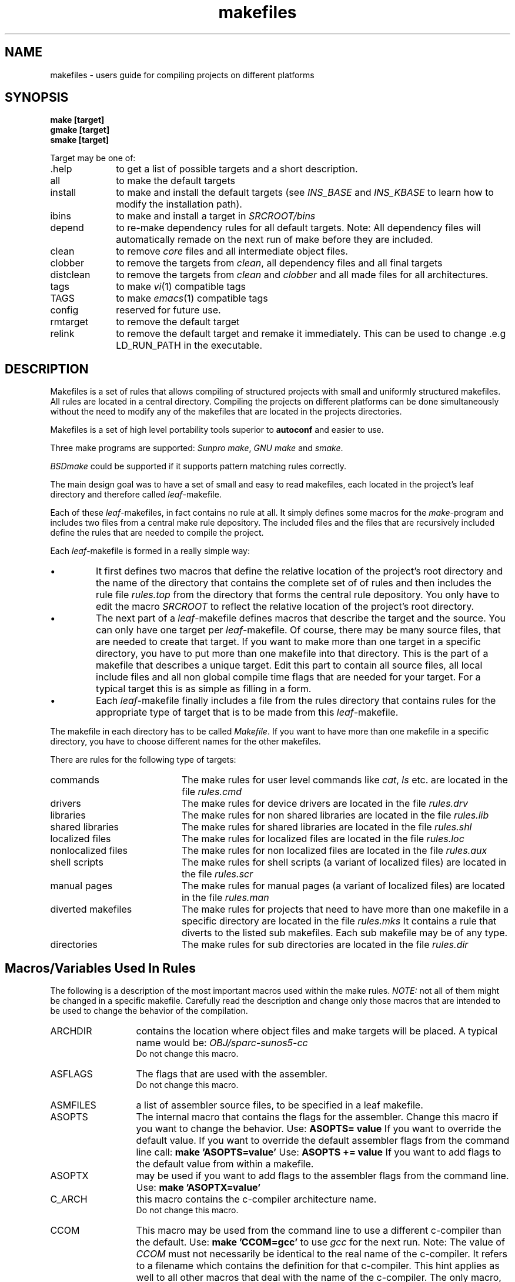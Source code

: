 . \" @(#)makefiles.4	1.7 09/04/11 Copyr 1996 J. Schilling
. \" User Manual page for makefile system
. \"
.if t .ds a \v'-0.55m'\h'0.00n'\z.\h'0.40n'\z.\v'0.55m'\h'-0.40n'a
.if t .ds o \v'-0.55m'\h'0.00n'\z.\h'0.45n'\z.\v'0.55m'\h'-0.45n'o
.if t .ds u \v'-0.55m'\h'0.00n'\z.\h'0.40n'\z.\v'0.55m'\h'-0.40n'u
.if t .ds A \v'-0.77m'\h'0.25n'\z.\h'0.45n'\z.\v'0.77m'\h'-0.70n'A
.if t .ds O \v'-0.77m'\h'0.25n'\z.\h'0.45n'\z.\v'0.77m'\h'-0.70n'O
.if t .ds U \v'-0.77m'\h'0.30n'\z.\h'0.45n'\z.\v'0.77m'\h'-.75n'U
.if t .ds s \(*b
.if t .ds S SS
.if n .ds a ae
.if n .ds o oe
.if n .ds u ue
.if n .ds s sz
.\".TH makefiles 4L "14. February 1997" "J\*org Schilling" "Schily\'s FILE FORMATS"
.TH makefiles 4L "14. February 1997" "J\*org Schilling" "GMD FOKUS FILE FORMATS"
.SH NAME
makefiles \- users guide for compiling projects on different platforms
.SH SYNOPSIS
.B "make [target]
.br
.B "gmake [target]
.br
.B "smake [target]
.br
.PP
Target may be one of:
.TP 10
\&.help
to get a list of possible targets and a short description.
.TP
all
to make the default targets
.TP
install
to make and install the default targets
(see 
.IR INS_BASE " and " INS_KBASE
to learn how to modify the installation path).
.TP
ibins
to make and install a target in 
.I SRCROOT/bins
.TP
depend
to re-make dependency rules for all default targets.
Note: All dependency files will automatically remade 
on the next run of make before they are included.
.TP
clean
to remove 
.I core 
files and all intermediate object files.
.TP
clobber
to remove the targets from
.IR clean ,
all dependency files and all final targets
.TP
distclean
to remove the targets from
.IR clean " and " clobber 
and all made files for all architectures.
.TP
tags
to make 
.IR vi (1)
compatible tags
.TP
TAGS
to make 
.IR emacs (1)
compatible tags
.TP
config
reserved for future use.
.TP
rmtarget
to remove the default target
.TP
relink
to remove the default target and remake it immediately. This can be
used to change .e.g LD_RUN_PATH in the executable.

.SH DESCRIPTION
Makefiles is a set of rules that allows compiling of structured
projects with small and uniformly structured makefiles.
All rules are located in a central directory.
Compiling the projects on different platforms can be done
simultaneously without
the need to modify any of the makefiles that are located
in the projects directories.
.PP
Makefiles is a set of high level portability tools superior to
.B autoconf
and easier to use.
.PP
Three make programs are supported:
.IR "Sunpro make" , 
.I "GNU make"
and
.IR smake .
.PP
.I BSDmake
could be supported if it supports pattern matching rules correctly.
.PP
The main design goal was to have a set of small and easy to read
makefiles, each located in the project's leaf directory and therefore 
called
.IR leaf -makefile.
.PP
Each of these 
.IR leaf -makefiles,
in fact contains no rule at all. It simply defines some macros
for the 
.IR make -program
and includes two files from a central make rule depository.
The included files and the files that are recursively included 
define the rules that are needed to compile the project.
.PP
Each 
.IR leaf -makefile
is formed in a really simple way:
.TP
\(bu
It first defines two macros that define the relative location
of the project's root directory and the name of the directory
that contains the complete set of of rules and then includes
the rule file 
.I rules.top
from the directory that forms the central rule depository.
You only have to edit the macro
.I SRCROOT
to reflect the relative location of the project's root directory.
.TP
\(bu
The next part of a 
.IR leaf -makefile
defines macros that describe the target and the source.
You can only have one target per 
.IR leaf -makefile.
Of course, there may be many source files, that are needed to create
that target.
If you want to make more than one target in a specific directory,
you have to put more than one makefile into that directory.
This is the part of a makefile that describes a unique target.
Edit this part to contain all source files, all local include files
and all non global compile time flags that are needed for your target.
For a typical target this is as simple as filling in a form.
.TP
\(bu
Each
.IR leaf -makefile
finally includes a file from the rules directory that contains
rules for the appropriate type of target that is to be made
from this 
.IR leaf -makefile.
.PP
The makefile in each directory has to be called
.IR Makefile .
If you want to have more than one makefile in a specific directory,
you have to choose different names for the other makefiles.
.PP
There are rules for the following type of targets:
.TP 20
commands
The make rules for user level commands like
.IR cat ", " ls 
etc. are located in the file 
.I rules.cmd
.TP
drivers
The make rules for device drivers
are located in the file 
.I rules.drv
.TP
libraries
The make rules for non shared libraries
are located in the file 
.I rules.lib
.TP
shared libraries
The make rules for shared libraries
are located in the file 
.I rules.shl
.TP
localized files
The make rules for localized files
are located in the file 
.I rules.loc
.TP
nonlocalized files
The make rules for non localized files
are located in the file 
.I rules.aux
.TP
shell scripts
The make rules for shell scripts (a variant of localized files)
are located in the file 
.I rules.scr
.TP
manual pages
The make rules for manual pages (a variant of localized files)
are located in the file 
.I rules.man
.TP
diverted makefiles
The make rules for projects that need to have more than
one makefile in a specific directory
are located in the file 
.I rules.mks
It contains a rule that diverts to the listed sub makefiles.
Each sub makefile may be of any type.
.TP
directories
The make rules for sub directories
are located in the file 
.I rules.dir

.SH "Macros/Variables Used In Rules
.PP
The following is a description of the most important macros
used within the make rules.
.I NOTE: 
not all of them might be changed in a specific makefile.
Carefully read the description and change only those macros
that are intended to be used to change the behavior of
the compilation.

.TP 13
ARCHDIR
contains the location where object files and make targets will be placed.
A typical name would be:
.I "OBJ/sparc\-sunos5\-cc
.br
Do not change this macro.
.
.TP
ASFLAGS
The flags that are used with the assembler.
.br
Do not change this macro.
.
.TP
ASMFILES
a list of assembler source files, to be specified in a
leaf makefile.
.
.TP
ASOPTS
The internal macro that contains the flags for the assembler.
Change this macro if you want to change the behavior.
Use: 
.B "ASOPTS= value"
If you want to override the default value. If you want to
override the default assembler flags from the command line
call:
.B "make 'ASOPTS=value'"
Use: 
.B "ASOPTS += value"
If you want to add flags to the default value from within a makefile.
.
.TP
ASOPTX
may be used if you want to add flags to the assembler flags from the
command line. Use:
.B "make 'ASOPTX=value'
.
.TP
C_ARCH
this macro contains the c-compiler architecture name.
.br
Do not change this macro.
.
.TP
CCOM
This macro may be used from the command line to use a different
c-compiler than the default.
Use:
.B "make 'CCOM=gcc'
to use 
.I gcc
for the next run.
Note: The value of 
.I CCOM
must not necessarily be identical to the real name of the c-compiler.
It refers to a filename which contains the definition for that
c-compiler. This hint applies as well to all other macros that deal with
the name of the c-compiler.
The only macro, that contains the real invocation name of the c-compiler,
is 
.IR CC .
.I CC
is set inside the machine dependent configuration file in the central
rules depository and must not be changed elsewhere.
.
.TP
CFILES
a list of C source files, to be specified in a
leaf makefile.
.
.TP
CFLAGS
The flags that are used with the c-compiler.
Do not use flags that belong to the c-preprocessor in the 
.IR COPTOPT ", " COPTS " and " COPTX
macros.
.br
Do not change this macro.
.
.TP
CLEAN_FILES
A list of files ( besides the object files ) that will be
removed with
.IR "make clean" .
.br
Do not change this macro.
.
.TP
CLEAN_FILEX
this macro may be used to define additional files that should
be removed with
.IR "make clean" .
.
.TP
CLOBBER_FILEX
this macro may be used to define additional files that should
be removed with
.IR "make clobber" .
.
.TP
COPTOPT
The c-compiler optimization flag. This flag is intended to 
be overridden either from a makefile or from command line.
.
.TP
COPTS
The internal macro that contains the flags for the c-compiler.
Change this macro if you want to change the behavior.
Use: 
.B "COPTS= value"
If you want to override the default value. If you want to
override the default c-compiler flags from the command line
call:
.B "make 'COPTS=value'"
Use: 
.B "COPTS += value"
If you want to add flags to the default value from within a makefile.
.
.TP
COPTX
may be used if you want to add flags to the c-compiler flags from the
command line. Use:
.B "make 'COPTX=value'
.
.TP
CPPFLAGS
The flags that are used with the c-preprocessor.
This macro as well as:
.IR CPPOPTS " and " CPPOPTX
are also used when compiling c-programs.
They should contain only the following flags:
.IR "\-Dname=value ", " \-Uname " , " 
.IR \-Idirectory " and " \-Ydirectory .
.br
Do not change this macro.
.
.TP
CPPOPTS
The internal macro that contains the flags for the c-preprocessor.
Change this macro if you want to change the behavior.
Use: 
.B "CPPOPTS= value"
If you want to override the default value. If you want to
override the default c-preprocessor flags from the command line
call:
.B "make 'CPPOPTS=value'"
Use: 
.B "CPPOPTS += value"
If you want to add flags to the default value from within a makefile.
.
.TP
CPPOPTX
may be used if you want to add flags to the c-preprocessor flags from the
command line. Use:
.B "make 'CPPOPTX=value'
.
.TP
CURDIR
This macro contains the name of the sub directory that is currently processed.
.br
Do not change this macro.
.
.TP
CWARNOPTS
This macro may be set in
.I $(DEFLTSROOT)/$(DEFLTSDIR)/Defaults
or 
.I $(DEFLTSROOT)/$(DEFLTSDIR)/Defaults.$(O_ARCH)
to overwrite the default c-compiler warn options.
.
.TP
CWOPTS
This macro is set inside the machine dependent configuration file in the central
rules depository and must not be changed elsewhere.
It contains the flags that set the default warning level for the c-compiler.
.
.TP
DEFINSGRP
this macro may be set in the projects defaults file to set up the
default group id for installation 
.TP
DEFINSMODE
this macro may be set in the projects defaults file to set up the
default file permission for installation 
.TP
DEFINSUSR
this macro may be set in the projects defaults file to set up the
default user id for installation 
.TP
DEFUMASK
this macro may be set in the projects defaults file to set up the
default 
.I umask
value for creating sub directories
.
.TP
DEFAULTSDIR
this macro may be set from command line or from the shell environment
if the user wants to use a different set of 
.I Defaults
files that is not located in the directory
.B DEFAULTS
in the source root directory.
This may be used to hold two or more set of defaults that differ e.g. in the
installation path or the C-compiler.
.
.TP
DEFAULTSROOT
this macro may be set in a leaf makefile, if that makefile wants to use
a 
.I Defaults
file that is not located in 
.I $(DEFAULTSDIR)
in the source root.
This may be used, if a sub tree in a big project needs a different setup.
.
.TP
DEFLTSDIR
This is an internally used macro that is set from 
.I $(DEFAULTSDIR) 
or from the internal defaults.
.br
Do not change this macro.
.
.TP
DEFLTSROOT
This is an internally used macro that is set from 
.I $(DEFAULTSROOT) 
or from the internal defaults.
.br
Do not change this macro.
.
.TP
DEFCCOM
the default name of the c-compiler. This is usually set in the file
.I $(DEFLTSROOT)/$(DEFLTSDIR)/Defaults
or 
.IR $(DEFLTSROOT)/$(DEFLTSDIR)/Defaults.$(O_ARCH) .
.
.TP
DEFINCDIRS
a list of directories that are searched by default in addition to 
the system include directories. If this macro is not set, 
.I $(SRCROOT)/include
is used.
.
.TP
DIRNAME
this macro needs to be set in the makefile that is located in
the 
.I "$(SRCROOT)
directory.
The value should be either set to the name of the directory
where the makefile is located or to 
.BR SRCROOT .
The value of this macro is updated automatically 
to follow the directory hierarchy.
Do not change this macro in a make file other than the make file
in the source root.
.
.TP
DIRS
this macro needs to be set in a makefile that is located in
a directory that contains diversion directories.
It must contain a list of directory names where the diversions
go to e.g.
.BR "DIRS= libfoo libbar libgarbage" .
.
.TP
HFILES
for normal operation, 
.I makefiles 
will automatically find which include files are needed
for compilation.
However, if you want to create a tag file that includes
tags for definitions that occur within include files, 
you should set 
.I HFILES
to be a list of include files containing such definitions.
.
.TP
INCDIRS
this macro will normally be a copy from 
.IR DEFINCDIRS .
You may however specify a different value in a leaf makefile
or from command line. This will overwrite the defaults value.
.
.TP
INS_BASE
this macro has to be specified in the file
.I $(DEFLTSROOT)/$(DEFLTSDIR)/Defaults
or 
.IR $(DEFLTSROOT)/$(DEFLTSDIR)/Defaults.$(O_ARCH) .
It must contain the path name of the root for installing 
general targets of the project.
See
.IR INSDIR . 
.
.TP
INS_KBASE
this macro has to be specified in the file
.I $(DEFLTSROOT)/$(DEFLTSDIR)/Defaults
or 
.IR $(DEFLTSROOT)/$(DEFLTSDIR)/Defaults.$(O_ARCH) .
It must contain the path name of the root for installing 
kernel modules from the project.
See
.IR INSDIR .
.
.TP
INSDIR
this macro has to be specified in the leaf makefile.
It must contain the path name of a directory relative to
.IR INS_BASE " or " INS_KBASE .
The target will be installed into
.I "$(INS_BASE)/$(INSDIR)" .
.
.TP
INSGRP
this macro may be set in a leaf makefile to set up the
group id for installation 
.TP
INSMODE
this macro may be set in a leaf makefile to set up the
file permission for installation 
.TP
INSUSR
this macro may be set in a leaf makefile to set up the
user id for installation 
.
.TP
K_ARCH
this macro contains the kernel/machine architecture for the
target machine (e.g.
.IR "sun3 sun4c sun4m sun4u 9000\-725 aviion" ).
It is set to the output of
.I "uname \-m
converted to lower case.
.br
Do not change this macro.
.
.TP
KARCH
this macro contains the kernel/machine architecture for the
target machine (e.g.
.IR "sun3 sun4c sun4m sun4u 9000\-725 aviion" ).
It is set to the output of
.I "uname \-m
converted to lower case.
.br
Do not change this macro unless you want to do a cross compilation.
.
.TP
LDFLAGS
The flags that are used with the linker.
.br
Do not change this macro.
.
.TP
LDLIBS
The internal macro that holds the 
libraries that are used while linking the target.
.br
Do not change this macro.
.
.TP
LDOPTS
The internal macro that contains the flags for the linker.
Change this macro if you want to change the behavior.
Use: 
.B "LDOPTS= value"
If you want to override the default value. If you want to
override the default linker flags from the command line
call:
.B "make 'LDOPTS=value'"
Use: 
.B "LDOPTS += value"
If you want to add flags to the default value from within a makefile.
.
.TP
LDOPTX
may be used if you want to add flags to the linker flags from the
command line. Use:
.B "make 'LDOPTX=value'
.
.TP
LDPATH
the default library search path for the linker. 
This is usually set in the file
.I $(DEFLTSROOT)/$(DEFLTSDIR)/Defaults
or 
.IR $(DEFLTSROOT)/$(DEFLTSDIR)/Defaults.$(O_ARCH) .
.
.TP
LIB_KVM
a predefined macro that contains the operating system dependent
name of a library
that is needed by programs that read/write kernel virtual memory.
Add 
.I "$(LIB_KVM)
to your list of libraries (e.g.
.BR "LIBS= \-lintl $(LIB_KVM)" ),
if your target uses kvm.
.
.TP
LIB_MATH
a predefined macro that contains the operating system dependent
name of a library
that is needed by programs that use routines of the math library.
Add 
.I "$(LIB_MATH)
to your list of libraries (e.g.
.BR "LIBS= \-lintl $(LIB_MATH)" ),
if your target uses math subroutines.
.
.TP
LIB_SOCKET
a predefined macro that contains the operating system dependent
name of a library
that is needed by programs that use socket calls.
Add 
.I "$(LIB_SOCKET)
to your list of libraries (e.g.
.BR "LIBS= \-lintl $(LIB_SOCKET)" ),
if your target uses sockets. Note: this should (for portability reasons)
even be done on systems that don't require a socket library because 
they have the socket interface inside libc.
.
.TP
LIBS_PATH
this macro contains the path to a directory where those
libraries are located, that have been build during
a make run inside the current project.
.br
Do not change this macro.
.
.TP
M_ARCH
this macro contains the machine architecture for the
target machine (e.g.
.IR "sun3 sun4 ip22 i86pc i586 9000\-725 aviion" ).
It is set to the output of
.I "arch
converted to lower case.
On systems, where 
.I M_ARCH
is not available, it is set to the content of 
.IR K_ARCH .
.br
Do not change this macro.
.
.TP
MK_FILES
makefiles that divert into sub makes within the same directory
must set 
.I MK_FILES
to be a list of makefile names for the sub makes.
Makefile names for sub makes should have a name that is build
by adding 
.I .mk
to the base name of the target that is defined inside the
specific makefile.
.
.TP
MAKEPROG
Set this macro to the name of your make program if it does
not support the macro
.IR MAKE_NAME .
The make program 
.I smake
is able to identify itself.
If you want to use a make program that is not able
to identify itself
and it's name is not
.IR make ,
set 
.I MAKEPROG
to the name of the make program.
Currently only 
.I gmake
is supported as alternate value for 
.IR MAKEPROG .
If you want to use an unsupported make program
you have to check if it supports the needed features
for
.IR makefiles .
You must write your own rule files for that make program.
If you want to use 
.IR gmake ,
you should do
.B "setenv MAKEPROG gmake
before you start
.I gmake
or use a shell script that does this job for you.
.
.TP
MAKE
This macro is set up by the 
.I make 
program.
It contains a path name that is sufficient to recursively
call the same 
.I make
program again (either that last path component or the full path
name of the make program).
.br
Do not change this macro.
.
.TP
MAKEFLAGS
This macro is set up by the 
.I make 
program.
It contains the command line flags,
.I make
is called with.
.br
Do not change this macro.
.
.TP
MAKE_ARCH
This macro is currently set up by 
.B smake 
only.
It contains the processor architecture of the target machine
(e.g. mc68020, sparc, pentium).
.br
Do not change this macro.
.
.TP
MAKE_BRAND
This macro is currently set up by 
.B smake 
only.
It contains the brand of the target machine
(e.g. Sun_Microsystems(e.g. ).
.br
Do not change this macro.
.
.TP
MAKE_HOST
This macro is currently set up by 
.B smake 
only.
It contains the host name of the target machine
(e.g. duffy, sherwood, ghost).
.br
Do not change this macro.
.
.TP
MAKE_MACH
This macro is currently set up by 
.B smake 
only.
It contains the kernel architecture of the target machine
(e.g. sun3, sun4c, sun4m, sun4u).
.br
Do not change this macro.
.
.TP
MAKE_MODEL
This macro is currently set up by 
.B smake 
only.
It contains the model name of the target machine
(e.g. SUNW,SPARCstation-20).
.br
Do not change this macro.
.
.TP
MAKE_M_ARCH
This macro is currently set up by 
.B smake 
only.
It contains the machine architecture of the target machine
(e.g. sun3, sun4).
.br
Do not change this macro.
.
.TP
MAKE_NAME
This macro is currently set up by 
.B smake 
only.
It contains the official name of the
make program
(e.g. make, smake, gmake).
.br
Do not change this macro.
.
.TP
MAKE_OS
This macro is currently set up by 
.B smake 
only.
It contains the operating system name of the target machine
(e.g. sunos, linux, dgux).
.br
Do not change this macro.
.
.TP
MAKE_OSDEFS
This macro is currently set up by 
.B smake 
only.
It contains operating system specific defines for the compiler
(e.g. \-D__SVR4).
.br
Do not change this macro.
.
.TP
MAKE_OSREL
This macro is currently set up by 
.B smake 
only.
It contains the operating system release name of the target machine
(e.g. 5.5, 4.1.1).
.br
Do not change this macro.
.
.TP
MAKE_OSVERSION
This macro is currently set up by 
.B smake 
only.
It contains the operating system version of the target machine
(e.g. generic).
.br
Do not change this macro.
.
.TP
MAKE_SERIAL
This macro is currently set up by 
.B smake 
only.
It contains the serial number of the target machine
(e.g. 1920098175).
.br
Do not change this macro.
.
.TP
MANDIR
all makefiles for manual pages must set this macro to the
path name relative to 
.I INS_BASE
where the manual page root dir for the project should be.
Possible values for english manual pages are
.IR man " or " share/man ,
possible values for german manual pages are
.IR man/de " or " share/man/de .
.
.TP
MANFILE
makefiles for manual pages set this macro to the name of the 
troff source file for the manual page
.
.TP
MANSECT
makefiles for manual pages set this macro to the macro name that
contains the real section name for this manual page. This is 
necessary because bsd based system have different naming conventions than
system V based systems. See below for a valid list of manual section
macros.
.TP
MANSECT_ADMIN
This macro contains the name of the sub directory for administrative
commands and maintenance procedures.
.br
Do not change this macro.
.TP
MANSECT_CMD
This macro contains the name of the sub directory for general 
user commands.
.br
Do not change this macro.
.TP
MANSECT_DEMOS
This macro contains the name of the sub directory for demo
commands.
.br
Do not change this macro.
.TP
MANSECT_DEVICE
This macro contains the name of the sub directory for 
user level device interfaces.
.br
Do not change this macro.
.TP
MANSECT_DRIVER
This macro contains the name of the sub directory for 
kernel level device driver interfaces.
.br
Do not change this macro.
.TP
MANSECT_FILEFORM
This macro contains the name of the sub directory for 
file formats.
.br
Do not change this macro.
.TP
MANSECT_GAMES
This macro contains the name of the sub directory for 
games.
.br
Do not change this macro.
.TP
MANSECT_HDR
This macro contains the name of the sub directory for 
header files.
.br
Do not change this macro.
.TP
MANSECT_LIB
This macro contains the name of the sub directory for 
library function interfaces.
.br
Do not change this macro.
.TP
MANSECT_MACROS
This macro contains the name of the sub directory for 
troff macros.
.br
Do not change this macro.
.TP
MANSECT_NETWORK
This macro contains the name of the sub directory for 
user level network interfaces.
.br
Do not change this macro.
.TP
MANSECT_SYSCALL
This macro contains the name of the sub directory for 
system call interfaces.
Do not change this macro.
.TP
MANSECT_TABLES
This macro contains the name of the sub directory for 
tables.
Do not change this macro.
.TP
MANSTYLE
This macro contains the name that is used to find the right
ordering conventions for manual pages.
Do not change this macro.
.TP
MANSUFFIX
makefiles for manual pages set this macro to the macro name that
contains the real suffix for this manual page. This is 
necessary because bsd based system have different naming conventions than
system V based systems. See below for a valid list of manual suffix
macros.
.TP
MANSUFF_ADMIN
This macro contains the name of the file suffix for administrative
commands and maintenance procedures.
.br
Do not change this macro.
.TP
MANSUFF_CMD
This macro contains the name of the file suffix for general 
user commands.
.br
Do not change this macro.
.TP
MANSUFF_DEMOS
This macro contains the name of the file suffix for demo
commands.
.br
Do not change this macro.
.TP
MANSUFF_DEVICE
This macro contains the name of the file suffix for 
user level device interfaces.
.br
Do not change this macro.
.TP
MANSUFF_DRIVER
This macro contains the name of the file suffix for 
kernel level device driver interfaces.
.br
Do not change this macro.
.TP
MANSUFF_FILEFORM
This macro contains the name of the file suffix for 
file formats.
.br
Do not change this macro.
.TP
MANSUFF_GAMES
This macro contains the name of the file suffix for 
games.
.br
Do not change this macro.
.TP
MANSUFF_HDR
This macro contains the name of the file suffix for 
header files.
.br
Do not change this macro.
.TP
MANSUFF_LIB
This macro contains the name of the file suffix for 
library function interfaces.
.br
Do not change this macro.
.TP
MANSUFF_MACROS
This macro contains the name of the file suffix for 
troff macros.
.br
Do not change this macro.
.TP
MANSUFF_NETWORK
This macro contains the name of the file suffix for 
user level network interfaces.
.br
Do not change this macro.
.TP
MANSUFF_SYSCALL
This macro contains the name of the file suffix for 
system call interfaces.
Do not change this macro.
.TP
MANSUFF_TABLES
This macro contains the name of the file suffix for 
tables.
Do not change this macro.
.TP
MARCH
this macro contains the machine architecture for the
target machine (e.g.
.IR "sun3 sun4 ip22 i86pc i586 9000\-725 aviion" ).
It is set to the output of
.I "arch
converted to lower case.
On systems, where 
.I M_ARCH
is not available, it is set to the content of 
.IR K_ARCH .
.br
Do not change this macro unless you want to do a cross compilation.
.
.TP
O_ARCH
this macro contains the name of the operating system
converted to lower case.
It is usually the output of:
.IR "uname \-s" .
It may contain a modified name if the compilation rules
for different version of the operating system differ (e.g.
on
.IR SunOS " and " Solaris ,
the official operation system name in both cases is
.IR SunOS ).
.br
Do not change this macro.
.
.TP
OARCH
this macro contains the object architecture that is used
for architecture dependent sub directories.
It is set to:
.IR "$(PARCH)\-$(O_ARCH)\-$(C_ARCH)" .
.br
Do not change this macro.
.
.TP
OARCHDIR
this macro contains the concatenation of 
.I OBJ/
and 
.IR "$(OARCH)" .
.br
Do not change this macro.
.
.TP
OFILES
this macro contains the list of objects that are the
the dependency list for the target.
It is constructed from the list of
assembler source files,
c source files,
lex source files and
yacc source files.
.br
Do not change this macro.
.
.TP
OINCSDIR
this macro contains the concatenation of 
.I $(SRCROOT)/incs/
and 
.IR "$(OARCH)" .
It is the location where include files that are made within a make run
and subject to global use will be placed.
.br
Do not change this macro.
.TP
OLIBSDIR
this macro contains the concatenation of 
.I $(SRCROOT)/libs/
and 
.IR "$(OARCH)" .
It is the location where libraries that are made within a make run
will be placed.
.br
Do not change this macro.
.
.TP
OSDEFS
this macro contains operating system specific c-preprocessor
definitions.
.br
Do not change this macro.
.
.TP
OSNAME
the unmodified name of the operating system converted to lower case.
See
.IR O_ARCH .
.br
Do not change this macro.
.
.TP
OSREL
the release of the operating system.
.br
Do not change this macro.
.
.TP
P_ARCH
this macro contains the processor architecture for the
target machine (e.g.
.IR "mc68020 mc88200 sparc pentium" ).
It is set to the output of
.I "uname \-p
converted to lower case.
On systems, where 
.I P_ARCH
is not available, it is set to the content of 
.IR K_ARCH .
.br
Do not change this macro.
.
.TP
PARCH
this macro contains the processor architecture for the
target machine (e.g.
.IR "mc68020 mc88200 sparc pentium" ).
It is set to the output of
.I "uname \-p
converted to lower case.
On systems, where 
.I P_ARCH
is not available, it is set to the content of 
.IR K_ARCH .
.br
Do not change this macro unless you want to do a cross compilation.
.
.TP
RULESDIR
the value of this macro must be set before
the rules file
.I "$(SRCROOT)/$(RULESDIR/rules.top
is included.
If you want to test the behavior of a modified version
of the
.I makefiles
in 
.IR RULESDIR ,
put a copy into an alternate directory, modify one or more
files in it and then use make with a different value of
.IR RULESDIR ,
that points to the alternate directory.
.
.TP
RUNPATH
is evaluated on systems, where 
.I LD_RUN_PATH
is supported.
It contains the default library search path for dynamic linked targets
on runtime. 
This search path will be stored inside the target.
This is usually set in the file
.I $(DEFLTSROOT)/$(DEFLTSDIR)/Defaults
or 
.IR $(DEFLTSROOT)/$(DEFLTSDIR)/Defaults.$(O_ARCH) .
Note that older systems will use 
.I LD_LIBRARY_PATH
for this purpose too.
.
.TP
SCRFILE
this macro must be set in a leaf makefile for shell scripts to define
the source for that script file.
.
.TP
SRCFILE
this macro must be set in a leaf makefile for localized files to define
the source for that file.
.
.TP
SRCROOT
this macro contains the relative position to the project's
source root directory.
The value of this macro must be set before
the rules file
.I "$(SRCROOT)/$(RULESDIR/rules.top
is included.
.I SRCROOT
should be set to
.I ../..
if the appropriate leaf makefile is located two directory
levels below the source route.
.
.TP
SUBARCHDIR
may be set to put the object files and the target into
a different directory than usual.
.I SUBARCHDIR
will modify the value of 
.IR ARCHDIR .
If you want to make a target that is compiled for 
.I dbx
you may use:
.IR "make COPTX=\-g SUBARCHDIR=\-dbx" .
.
.TP
TARGET
all makefiles, that are not referring to library targets or
sub makes / sub dir makes,
must define
.I TARGET
to be the output file name of the final link operation.
.
.TP
TARGETLIB
all makefiles that are used to make libraries
must define
.I TARGETLIB
to be the central part of the target library.
If you want to make e.g.
.I libfoo
define
.IR "TARGETLIB= foo" .
This is needed to allow operating systems to have different naming 
conventions for libraries.
If you are making a non shared library, the example above
would result in a filename:
.I libfoo.a
for the real target.
.
.TP
TARGETMAN
this macro must be set in a leaf makefile for manual pages to define
the base name for that manual page (not including the suffix).
.
.TP
XMK_FILE
makefiles that want to install manual pages should set 
.I XMK_FILE
to 
.B Makefile.man
to avoid having to install a diversion make file. 
The make file found in
.I XMK_FILE
will be processed only if 
.I make
is called with the target 
.IR install .

.SH "GETTING STARTED
.PP
To set up a new project, first copy the 
.IR RULES " and " TEMPLATES
directories and all its content into the project's root directory.
.PP
Then copy a top level makefile, a 
.I Defaults
file and a 
.I Targetdirs.archname
file into the project's root directory.
.PP
Then create the following directories:
.IR cmd ", " lib ", " include .
.PP
Now start creating target directories e.g below
.IR cmd " and " lib .
Don't forget to create a makefile and an appropriate
.I Targetdirs.archname 
file on each node directory.

.SH EXAMPLES
.PP
If you want to set up a private copy of parts of a project,
you should choose a directory inside your directory tree that will become
the shadow projects source root directory.
Then create symbolic links named 
.IR RULES " and " TEMPLATES
to the real source root.
If you don't want to modify the global include files,
create a symbolic link to the
.I include
directory too, else copy the include directory and its content.
copy the top level makefile, the 
.I Defaults
file and the
.I Targetdirs.archname 
file.
.PP
Finally copy the desired sub tree together with all
makefiles and the 
.I Targetdirs.archname 
files that are located in the directories above
your part of the project that you want to have separately.

.SH FILES
\&.\|.\|./RULES/*
.br
\&.\|.\|./DEFAULTS/*
.br
\&.\|.\|./TARGETS/*
.br
\&.\|.\|./TEMPLATES/*

.SH "SEE ALSO"
.BR makerules (4),
.BR make (1),
.BR gmake (1),
.BR smake (1).
.PP
If you want to know, how to add new rules or how to add support
for new operating systems or compilers look into 
.BR makerules (4).

.SH DIAGNOSTICS
Diagnostic messages depend on the make program.
Have a look at the appropriate man page.

.SH NOTES
The scope of this manual is only the usage of 
.BR "leaf makefiles" .
If you want to make changes to the 
.B make rules
have a look at
.BR makerules (4).
.PP
.I makefiles
can be used with 
.IR "Sunpro make" ", " "Gnu make"
and 
.IR smake .
Although Gnu make runs on many platforms, it has no useful debug
output.
.PP
Use
.IR "Sunpro make" " or " "smake"
if you have problems with a makefile.
.IR "Sunpro make" " and " "smake" ,
both have a \-D flag, that allows you to watch the makefiles
after the first expansion. Use this option, if you are in doubt
if your makefile gets expanded the right way and if the right
rules are included.
There is also a \-d option that gives debugging output while 
make is running. If you want more output, use \-dd, \-ddd and so on.
.PP
.I Smake
has an option \-xM that shows you the include dependency for
make rules.

.PP
.ne 20
The following is a list of all macros that are used in 
.IR makefiles .
Do not use them unless their meaning has been explained
before.
.PP

.BR \-O_ARCH ,
.BR .OBJDIR ,
.BR .SEARCHLIST ,
.BR ALLTARGETS ,
.BR AR ,
.BR ARCH ,
.BR ARCHDIR ,
.BR ARCHDIRX ,
.BR ARCH_DONE ,
.BR ARFLAGS ,
.BR AS ,
.BR ASFLAGS ,
.BR ASMFILES ,
.BR ASOPTS ,
.BR ASOPTX ,
.BR CC ,
.BR CCOM ,
.BR CCOM_DEF ,
.BR CFILES ,
.BR CFLAGS ,
.BR CHGRP ,
.BR CHMOD ,
.BR CHOWN ,
.BR CLEAN_FILES ,
.BR CLEAN_FILEX ,
.BR CLOBBER_FILEX ,
.BR COPTDYN ,
.BR COPTGPROF ,
.BR COPTOPT ,
.BR COPTS ,
.BR COPTX ,
.BR CPP ,
.BR CPPFLAGS ,
.BR CPPOPTS ,
.BR CPPOPTX ,
.BR CTAGS ,
.BR CURDIR ,
.BR CWARNOPTS ,
.BR CWOPTS ,
.BR C_ARCH ,
.BR DEFAULTSDIR ,
.BR DEFAULTSROOT ,
.BR DEFCCOM ,
.BR DEFCCOM_DEF ,
.BR DEFINCDIRS ,
.BR DEFINCDIRS_DEF ,
.BR DEFINSGRP ,
.BR DEFINSMODE ,
.BR DEFINSUSR ,
.BR DEFUMASK ,
.BR DEF_ROOT ,
.BR DEP_DEP ,
.BR DEP_FILE ,
.BR DEP_SUFFIX ,
.BR DIRNAME ,
.BR DIRS ,
.BR DYNLD ,
.BR ETAGS ,
.BR FLOAT_OPTIONS ,
.BR HFILES ,
.BR HOSTNAME ,
.BR INCDIRS ,
.BR INSDIR ,
.BR INSGRP ,
.BR INSGRP_DEF ,
.BR INSMODE ,
.BR INSMODE_DEF ,
.BR INSTALL ,
.BR INSUSR ,
.BR INSUSR_DEF ,
.BR INS_BASE ,
.BR INS_KBASE ,
.BR KARCH ,
.BR KARCH_DEF ,
.BR KDEFINES ,
.BR K_ARCH ,
.BR LD ,
.BR LDCC ,
.BR LDFLAGS ,
.BR LDLIBS ,
.BR LDOPTDYN ,
.BR LDOPTS ,
.BR LDOPTX ,
.BR LDPATH ,
.BR LIBS ,
.BR LIBS_PATH ,
.BR LIBX ,
.BR LIB_KVM ,
.BR LIB_MATH ,
.BR LIB_PREFIX ,
.BR LIB_SOCKET ,
.BR LIB_SUFFIX ,
.BR LN ,
.BR LNDYNLIB ,
.BR LOCALIZE ,
.BR LORDER ,
.BR MAKE ,
.BR MK_FILES ,
.BR MAKEPROG ,
.BR MAKE_ARCH ,
.BR MAKE_HOST ,
.BR MAKE_MACH ,
.BR MAKE_M_ARCH ,
.BR MAKE_NAME ,
.BR MAKE_OS ,
.BR MAKE_OSDEFS ,
.BR MAKE_OSREL ,
.BR MANDIR ,
.BR MANFILE ,
.BR MANSECT ,
.BR MANSECT_ADMIN ,
.BR MANSECT_CMD ,
.BR MANSECT_DEMOS ,
.BR MANSECT_DEVICE ,
.BR MANSECT_DRIVER ,
.BR MANSECT_FILEFORM ,
.BR MANSECT_GAMES ,
.BR MANSECT_HDR ,
.BR MANSECT_LIB ,
.BR MANSECT_MACROS ,
.BR MANSECT_NETWORK ,
.BR MANSECT_SYSCALL ,
.BR MANSECT_TABLES ,
.BR MANSTYLE ,
.BR MANSUFFIX ,
.BR MANSUFF_ADMIN ,
.BR MANSUFF_CMD ,
.BR MANSUFF_DEMOS ,
.BR MANSUFF_DEVICE ,
.BR MANSUFF_DRIVER ,
.BR MANSUFF_FILEFORM ,
.BR MANSUFF_GAMES ,
.BR MANSUFF_HDR ,
.BR MANSUFF_LIB ,
.BR MANSUFF_MACROS ,
.BR MANSUFF_NETWORK ,
.BR MANSUFF_SYSCALL ,
.BR MANSUFF_TABLES ,
.BR MARCH ,
.BR MARCH_DEF ,
.BR MKDEP ,
.BR MKDEP_OUT ,
.BR MKDIR ,
.BR MV ,
.BR M_ARCH ,
.BR OARCH ,
.BR OARCHDIR ,
.BR OFILES ,
.BR OINCSDIR ,
.BR OLIBSDIR ,
.BR OSDEFS ,
.BR OSNAME ,
.BR OSREL ,
.BR O_ARCH ,
.BR PALLDEP_FILE ,
.BR PARCH ,
.BR PARCH_DEF ,
.BR PASMFILES ,
.BR PDEP_FILE ,
.BR PLOFILES ,
.BR POFILES ,
.BR PTARGET ,
.BR PTARGET_BASE ,
.BR PYOFILES ,
.BR P_ARCH ,
.BR RANLIB ,
.BR RM ,
.BR RMDEP ,
.BR RMTARGET ,
.BR RM_FORCE ,
.BR RM_RECURS ,
.BR RM_RF ,
.BR RULESDIR ,
.BR RUNPATH ,
.BR SCRFILE ,
.BR SHELL ,
.BR SHL_SUFFIX ,
.BR SRCFILE ,
.BR SRCLIBS ,
.BR SRCROOT ,
.BR SUBARCH ,
.BR SUBARCHDIR ,
.BR SYMLINK ,
.BR TAGS ,
.BR TARGET ,
.BR TARGETLIB ,
.BR TARGETMAN ,
.BR TARGET_BASE ,
.BR TARGET_PATH ,
.BR TSORT ,
.BR UMASK ,
.BR UMASK_DEF ,
.BR UMASK_VAL ,
.BR XARCH ,
.BR XK_ARCH ,
.BR XMK_FILE ,
.BR XMAKEPROG ,
.BR XM_ARCH ,
.BR XP_ARCH ,
.BR _CCOM ,
.BR _DEFAULTSDIR ,
.BR _DEFCCOM ,
.BR _DEFINSGRP ,
.BR _DEFINSMODE ,
.BR _DEFINSUSR ,
.BR _DEFUMASK ,
.BR _DIRNAME ,
.BR _INCDIRS ,
.BR _MAKEPROG ,
.BR _MARCH ,
.BR _M_ARCH ,
.BR _O_ARCH ,
.BR _PARCH ,
.BR _P_ARCH ,
.BR _UNIQ ,
.BR __CCOM ,
.BR __DEFAULTSDIR ,
.BR __DEFCCOM ,
.BR __DEFINSGRP ,
.BR __DEFINSMODE ,
.BR __DEFINSUSR ,
.BR __DEFUMASK ,
.BR __DIRNAME ,
.BR __INCDIRS ,
.BR __MAKEPROG ,
.BR __MARCH ,
.BR __M_ARCH ,
.BR __PARCH ,
.BR __P_ARCH ,

.SH BUGS

.SH "Source Tree Hierarchy
.LP
The following outline gives a quick tour through a typical
source hierarchy:
.LP
.na
.nh
.PD 0
.TP
.B .../
root directory of the source tree
.
.RS
.TP
.B Makefile
the top Makefile
.TP
.B Targetdirs
a file containing a list of directories that are needed
for that project.
If the system needs different target lists depending
on the target system architecture , use target specific files in
.B .../TARGETS/
.TP
\&.\|.\|.
.RE
.
.TP
.B .../RULES/
the location of makefiles (included rules)
.
.RS
.TP
.B rules.top
the mandatory include rules (needed to setup basic rules)
.TP
.B rules.aux
rules needed to install a non localized auxiliary file
.TP
.B rules.cmd
rules needed to make an ordinary command (like /bin/sh)
.TP
.B rules.drv
rules needed to make a device driver
.TP
.B rules.lib
rules needed to make a standard (nonshared) library
.TP
.B rules.loc
rules needed to install a localized auxiliary file
.TP
.B rules.man
rules needed to install a localized manual page
.TP
.B rules.scr
rules needed to install a localized shell script
.TP
.B rules.shl
rules needed to make a shared library
.TP
.B rules.mks
rules needed to make more than one target in a specific directory
.TP
.B rules.dir
rules needed to make targets that are located in sub directories
to the current directory
.TP
\&.\|.\|.
.RE
.
.TP
.B .../DEFAULTS/
default definitions for various target architectures are
located in this directory. Templates for some architectures can
be found in the
.I .../TEMPLATES/
directory.
.RS
.TP
.B Defaults
default definitions for that source tree. System dependent
definitions are in 
.B .../DEFAULTS/Defaults.*
.RE
.TP
.B .../TARGETS/
target list definitions for various target architectures are
located in this directory.
.TP
.B .../TEMPLATES/
templates that should be used inside the project
(rename to Makefile, if it is the only makefile in that directory, 
rename to
.I target.mk,
if there is more than one target in that directory)
.
.RS
.TP
.B Defaults
Defaults file for the source root directory
.TP
.B Defaults.linux
Defaults file for 
.IR linux .
This should be installed in the 
.B .../DEFAULTS/
directory.
.TP
.B Makefile.root
Makefile for the source root directory
.TP
.B Makefile.aux
Makefile for a non localized auxiliary file
.TP
.B Makefile.cmd
Makefile for an ordinary command (like /bin/sh)
.TP
.B Makefile.lib
Makefile for a standard (nonshared) library
.TP
.B Makefile.loc
Makefile for a localized auxiliary file
.TP
.B Makefile.man
Makefile for a localized manual page
.TP
.B Makefile_de.man
Makefile for a localized manual page in the german locale
.TP
.B Makefile.scr
Makefile for a localized shell script
.TP
.B Makefile.shl
Makefile for a shared library
.TP
.B Makefile.drv
Makefile for a device driver
.TP
.B Makefile.mks
Makefile for more than one target in a specific directory
.TP
.B Makefile.dir
Makefile for targets that are located in sub directories
to the current directory
.TP
\&.\|.\|.
.RE
.
.TP
.B .../cmd/
source tree for normal commands
.
.RS
.TP
.B Makefile
the makefile for the 
.I cmd 
sub directory
.TP
.B Targetdirs.sun4m
a file containing a list of directories like 
.I myprog 
(see below) that are needed
for that specific architecture.
.TP
.B myprog/
directory where the sources for a specific command are located
.
.RS
.TP
Makefile
makefile for
.I myprog
.TP
Makefile.man
makefile for the manual page of
.I myprog
.TP
mprog.c
source for myprog
.TP
mprog.tr
troff source for the manual page of myprog
.TP
.B OBJ/
directory where system specific sub directories are located
.
.RS
.TP
.B sparc\-sunos5\-cc/
directory for binaries that belong to a specific system
.TP
\&.\|.\|.
.RE
.TP
\&.\|.\|.
.RE
.br
.TP
\&.\|.\|.
.RE
.br
.ne 5
.TP
.B .../lib/
directory where the sources for a libraries are located
.
.RS
.TP
.B Makefile
the makefile for the 
.I lib 
sub directory
.TP
.B Targetdirs.sun4m
a file containing a list of directories like 
.I libfoo
(see below) that are needed
for that specific architecture.
.TP
.B libfoo/
directory where all source files for libfoo are located
.TP
\&.\|.\|.
.RE
.
.TP
.B .../kernel
directory for kernel modules
.
.RS
.TP
.B Makefile
the makefile for the 
.I kernel
sub directory
.TP
.B Targetdirs.sun4m
a file containing a list of directories like 
.I drv 
(see below) that are needed
for that specific architecture.
.TP
.B drv/
directory where drivers are located
.
.RS
.TP
.B Makefile
the makefile for the 
.I drv
sub directory
.TP
.B Targetdirs.sun4m
a file containing a list of directories like 
.I mydrv
(see below) that are needed
for that specific architecture.
.TP
.B mydrv/
source for a specific driver
.TP
\&.\|.\|.
.RE
.
.TP
\&.\|.\|.
.RE
.
.TP
.B .../include
directory for global include files that are used in that project
.
.TP
.B .../bins
directory for binary programs that are created/needed while compiling
the project
.RS
.TP
.B sparc\-sunos5\-cc/
directory for binaries that belong to a specific system
.TP
\&.\|.\|.
.RE
.
.TP
.B .../libs
directory for libraries that are created/needed while compiling
the project
.RS
.TP
.B sparc\-sunos5\-cc/
directory for libraries that belong to a specific system
.TP
\&.\|.\|.
.RE
.
.TP
.B .../incs
directory for include files that are created/needed while compiling
the project
.RS
.TP
.B sparc\-sunos5\-cc/
directory for include files that belong to a specific system
.TP
\&.\|.\|.
.RE
.TP
\&.\|.\|.
.RE
.
.ad
.PD

.SH AUTHOR
.nf
J\*org Schilling
Seestr. 110
D-13353 Berlin
Germany
.fi
.PP
Mail bugs and suggestions to:
.PP
.B
joerg@schily.isdn.cs.tu-berlin.de
or
.B
js@cs.tu-berlin.de
or
.B
jes@fokus.gmd.de
